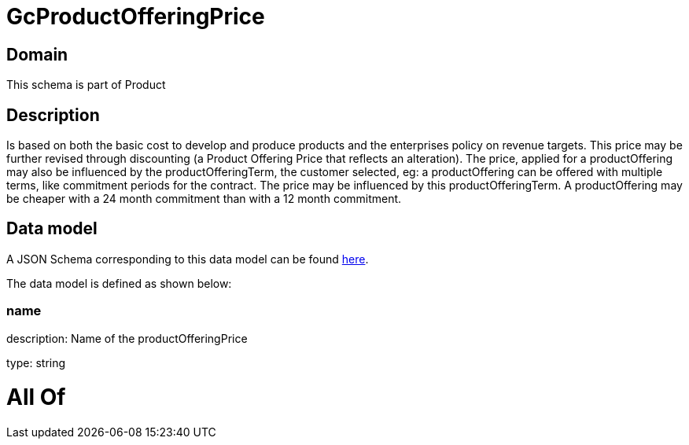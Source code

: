 = GcProductOfferingPrice

[#domain]
== Domain

This schema is part of Product

[#description]
== Description

Is based on both the basic cost to develop and produce products and the enterprises policy on revenue targets. This price may be further revised through discounting (a Product Offering Price that reflects an alteration). The price, applied for a productOffering may also be influenced by the productOfferingTerm, the customer selected, eg: a productOffering can be offered with multiple terms, like commitment periods for the contract. The price may be influenced by this productOfferingTerm. A productOffering may be cheaper with a 24 month commitment than with a 12 month commitment.


[#data_model]
== Data model

A JSON Schema corresponding to this data model can be found https://tmforum.org[here].

The data model is defined as shown below:


=== name
description: Name of the productOfferingPrice

type: string


= All Of 
